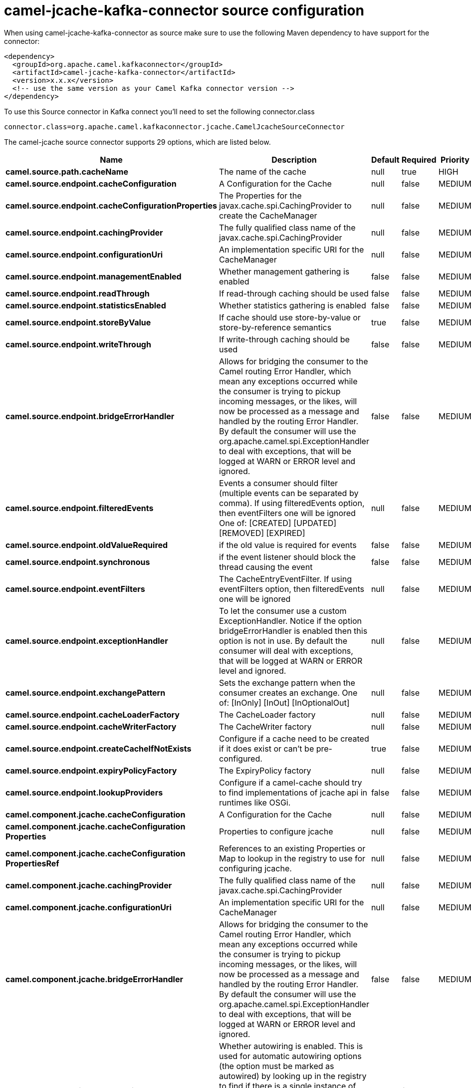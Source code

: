 // kafka-connector options: START
[[camel-jcache-kafka-connector-source]]
= camel-jcache-kafka-connector source configuration

When using camel-jcache-kafka-connector as source make sure to use the following Maven dependency to have support for the connector:

[source,xml]
----
<dependency>
  <groupId>org.apache.camel.kafkaconnector</groupId>
  <artifactId>camel-jcache-kafka-connector</artifactId>
  <version>x.x.x</version>
  <!-- use the same version as your Camel Kafka connector version -->
</dependency>
----

To use this Source connector in Kafka connect you'll need to set the following connector.class

[source,java]
----
connector.class=org.apache.camel.kafkaconnector.jcache.CamelJcacheSourceConnector
----


The camel-jcache source connector supports 29 options, which are listed below.



[width="100%",cols="2,5,^1,1,1",options="header"]
|===
| Name | Description | Default | Required | Priority
| *camel.source.path.cacheName* | The name of the cache | null | true | HIGH
| *camel.source.endpoint.cacheConfiguration* | A Configuration for the Cache | null | false | MEDIUM
| *camel.source.endpoint.cacheConfigurationProperties* | The Properties for the javax.cache.spi.CachingProvider to create the CacheManager | null | false | MEDIUM
| *camel.source.endpoint.cachingProvider* | The fully qualified class name of the javax.cache.spi.CachingProvider | null | false | MEDIUM
| *camel.source.endpoint.configurationUri* | An implementation specific URI for the CacheManager | null | false | MEDIUM
| *camel.source.endpoint.managementEnabled* | Whether management gathering is enabled | false | false | MEDIUM
| *camel.source.endpoint.readThrough* | If read-through caching should be used | false | false | MEDIUM
| *camel.source.endpoint.statisticsEnabled* | Whether statistics gathering is enabled | false | false | MEDIUM
| *camel.source.endpoint.storeByValue* | If cache should use store-by-value or store-by-reference semantics | true | false | MEDIUM
| *camel.source.endpoint.writeThrough* | If write-through caching should be used | false | false | MEDIUM
| *camel.source.endpoint.bridgeErrorHandler* | Allows for bridging the consumer to the Camel routing Error Handler, which mean any exceptions occurred while the consumer is trying to pickup incoming messages, or the likes, will now be processed as a message and handled by the routing Error Handler. By default the consumer will use the org.apache.camel.spi.ExceptionHandler to deal with exceptions, that will be logged at WARN or ERROR level and ignored. | false | false | MEDIUM
| *camel.source.endpoint.filteredEvents* | Events a consumer should filter (multiple events can be separated by comma). If using filteredEvents option, then eventFilters one will be ignored One of: [CREATED] [UPDATED] [REMOVED] [EXPIRED] | null | false | MEDIUM
| *camel.source.endpoint.oldValueRequired* | if the old value is required for events | false | false | MEDIUM
| *camel.source.endpoint.synchronous* | if the event listener should block the thread causing the event | false | false | MEDIUM
| *camel.source.endpoint.eventFilters* | The CacheEntryEventFilter. If using eventFilters option, then filteredEvents one will be ignored | null | false | MEDIUM
| *camel.source.endpoint.exceptionHandler* | To let the consumer use a custom ExceptionHandler. Notice if the option bridgeErrorHandler is enabled then this option is not in use. By default the consumer will deal with exceptions, that will be logged at WARN or ERROR level and ignored. | null | false | MEDIUM
| *camel.source.endpoint.exchangePattern* | Sets the exchange pattern when the consumer creates an exchange. One of: [InOnly] [InOut] [InOptionalOut] | null | false | MEDIUM
| *camel.source.endpoint.cacheLoaderFactory* | The CacheLoader factory | null | false | MEDIUM
| *camel.source.endpoint.cacheWriterFactory* | The CacheWriter factory | null | false | MEDIUM
| *camel.source.endpoint.createCacheIfNotExists* | Configure if a cache need to be created if it does exist or can't be pre-configured. | true | false | MEDIUM
| *camel.source.endpoint.expiryPolicyFactory* | The ExpiryPolicy factory | null | false | MEDIUM
| *camel.source.endpoint.lookupProviders* | Configure if a camel-cache should try to find implementations of jcache api in runtimes like OSGi. | false | false | MEDIUM
| *camel.component.jcache.cacheConfiguration* | A Configuration for the Cache | null | false | MEDIUM
| *camel.component.jcache.cacheConfiguration Properties* | Properties to configure jcache | null | false | MEDIUM
| *camel.component.jcache.cacheConfiguration PropertiesRef* | References to an existing Properties or Map to lookup in the registry to use for configuring jcache. | null | false | MEDIUM
| *camel.component.jcache.cachingProvider* | The fully qualified class name of the javax.cache.spi.CachingProvider | null | false | MEDIUM
| *camel.component.jcache.configurationUri* | An implementation specific URI for the CacheManager | null | false | MEDIUM
| *camel.component.jcache.bridgeErrorHandler* | Allows for bridging the consumer to the Camel routing Error Handler, which mean any exceptions occurred while the consumer is trying to pickup incoming messages, or the likes, will now be processed as a message and handled by the routing Error Handler. By default the consumer will use the org.apache.camel.spi.ExceptionHandler to deal with exceptions, that will be logged at WARN or ERROR level and ignored. | false | false | MEDIUM
| *camel.component.jcache.autowiredEnabled* | Whether autowiring is enabled. This is used for automatic autowiring options (the option must be marked as autowired) by looking up in the registry to find if there is a single instance of matching type, which then gets configured on the component. This can be used for automatic configuring JDBC data sources, JMS connection factories, AWS Clients, etc. | true | false | MEDIUM
|===



The camel-jcache source connector has no converters out of the box.





The camel-jcache source connector has no transforms out of the box.





The camel-jcache source connector has no aggregation strategies out of the box.
// kafka-connector options: END
